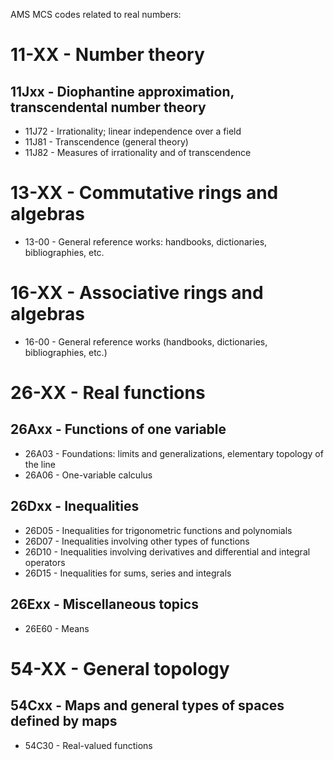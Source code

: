 #+STARTUP: showeverything logdone
#+options: num:nil

AMS MCS codes related to real numbers:

* 11-XX - Number theory
** 11Jxx 	- 	Diophantine approximation, transcendental number theory
 * 11J72 	- 	Irrationality; linear independence over a field
 * 11J81 	- 	Transcendence (general theory)
 * 11J82 	- 	Measures of irrationality and of transcendence


* 13-XX  -   Commutative rings and algebras
 * 13-00 -   General reference works: handbooks, dictionaries, bibliographies, etc.

* 16-XX 	- 	Associative rings and algebras
 * 16-00 	- General reference works (handbooks, dictionaries, bibliographies, etc.)

* 26-XX  -    Real functions

** 26Axx - Functions of one variable
 * 26A03 	- 	Foundations: limits and generalizations, elementary topology of the line
 * 26A06 	- 	One-variable calculus

** 26Dxx - Inequalities
 * 26D05 	- 	Inequalities for trigonometric functions and polynomials
 * 26D07 	- 	Inequalities involving other types of functions
 * 26D10 	- 	Inequalities involving derivatives and differential and integral operators
 * 26D15 	- 	Inequalities for sums, series and integrals

**  26Exx - Miscellaneous topics
 * 26E60 	- 	Means

* 54-XX - General topology
** 54Cxx 	- 	Maps and general types of spaces defined by maps
 * 54C30 	- 	Real-valued functions
